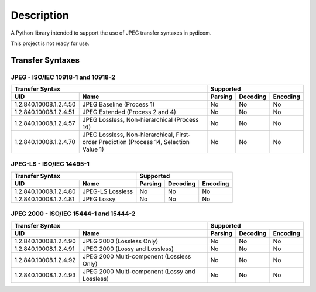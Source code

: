 
Description
===========
A Python library intended to support the use of JPEG transfer syntaxes in
pydicom.

This project is not ready for use.



Transfer Syntaxes
-----------------------------
JPEG - ISO/IEC 10918-1 and 10918-2
~~~~~~~~~~~~~~~~~~~~~~~~~~~~~~~~~~

+---------------------------------------------+-------------------------------+
| Transfer Syntax                             | Supported                     |
+------------------------+--------------------+---------+----------+----------+
| UID                    | Name               | Parsing | Decoding | Encoding |
+========================+====================+=========+==========+==========+
| 1.2.840.10008.1.2.4.50 | JPEG Baseline      | No      | No       | No       |
|                        | (Process 1)        |         |          |          |
+------------------------+--------------------+---------+----------+----------+
| 1.2.840.10008.1.2.4.51 | JPEG Extended      | No      | No       | No       |
|                        | (Process 2 and 4)  |         |          |          |
+------------------------+--------------------+---------+----------+----------+
| 1.2.840.10008.1.2.4.57 | JPEG Lossless,     | No      | No       | No       |
|                        | Non-hierarchical   |         |          |          |
|                        | (Process 14)       |         |          |          |
+------------------------+--------------------+---------+----------+----------+
| 1.2.840.10008.1.2.4.70 | JPEG Lossless,     | No      | No       | No       |
|                        | Non-hierarchical,  |         |          |          |
|                        | First-order        |         |          |          |
|                        | Prediction         |         |          |          |
|                        | (Process 14,       |         |          |          |
|                        | Selection Value 1) |         |          |          |
+------------------------+--------------------+---------+----------+----------+

JPEG-LS - ISO/IEC 14495-1
~~~~~~~~~~~~~~~~~~~~~~~~~

+---------------------------------------------+-------------------------------+
| Transfer Syntax                             | Supported                     |
+------------------------+--------------------+---------+----------+----------+
| UID                    | Name               | Parsing | Decoding | Encoding |
+========================+====================+=========+==========+==========+
| 1.2.840.10008.1.2.4.80 | JPEG-LS Lossless   | No      | No       | No       |
+------------------------+--------------------+---------+----------+----------+
| 1.2.840.10008.1.2.4.81 | JPEG Lossy         | No      | No       | No       |
+------------------------+--------------------+---------+----------+----------+

JPEG 2000 - ISO/IEC 15444-1 and 15444-2
~~~~~~~~~~~~~~~~~~~~~~~~~~~~~~~~~~~~~~~

+---------------------------------------------+-------------------------------+
| Transfer Syntax                             | Supported                     |
+------------------------+--------------------+---------+----------+----------+
| UID                    | Name               | Parsing | Decoding | Encoding |
+========================+====================+=========+==========+==========+
| 1.2.840.10008.1.2.4.90 | JPEG 2000          | No      | No       | No       |
|                        | (Lossless Only)    |         |          |          |
+------------------------+--------------------+---------+----------+----------+
| 1.2.840.10008.1.2.4.91 | JPEG 2000 (Lossy   | No      | No       | No       |
|                        | and Lossless)      |         |          |          |
+------------------------+--------------------+---------+----------+----------+
| 1.2.840.10008.1.2.4.92 | JPEG 2000          | No      | No       | No       |
|                        | Multi-component    |         |          |          |
|                        | (Lossless Only)    |         |          |          |
+------------------------+--------------------+---------+----------+----------+
| 1.2.840.10008.1.2.4.93 | JPEG 2000          | No      | No       | No       |
|                        | Multi-component    |         |          |          |
|                        | (Lossy and         |         |          |          |
|                        | Lossless)          |         |          |          |
+------------------------+--------------------+---------+----------+----------+
